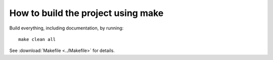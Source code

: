 .. _build:

How to build the project using make
===================================

Build everything, including documentation, by running::

   make clean all

See :download:`Makefile <../Makefile>` for details.

.. EOF
